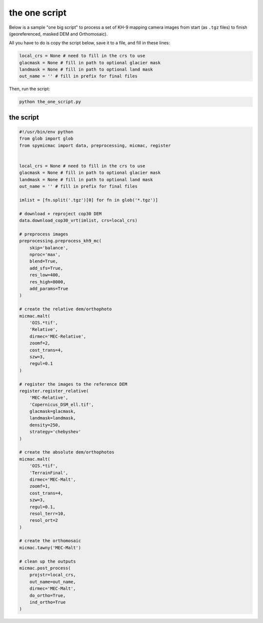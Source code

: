 the one script
==============

Below is a sample "one big script" to process a set of KH-9 mapping camera images from start (as ``.tgz`` files) to
finish (georeferenced, masked DEM and Orthomosaic).

All you have to do is copy the script below, save it to a file, and fill in these lines:

.. code-block:: python

    local_crs = None # need to fill in the crs to use
    glacmask = None # fill in path to optional glacier mask
    landmask = None # fill in path to optional land mask
    out_name = '' # fill in prefix for final files

Then, run the script:

.. code-block:: sh

    python the_one_script.py


the script
----------

.. code-block:: python

    #!/usr/bin/env python
    from glob import glob
    from spymicmac import data, preprocessing, micmac, register


    local_crs = None # need to fill in the crs to use
    glacmask = None # fill in path to optional glacier mask
    landmask = None # fill in path to optional land mask
    out_name = '' # fill in prefix for final files

    imlist = [fn.split('.tgz')[0] for fn in glob('*.tgz')]

    # download + reproject cop30 DEM
    data.download_cop30_vrt(imlist, crs=local_crs)

    # preprocess images
    preprocessing.preprocess_kh9_mc(
        skip='balance',
        nproc='max',
        blend=True,
        add_sfs=True,
        res_low=400,
        res_high=8000,
        add_params=True
    )

    # create the relative dem/orthophoto
    micmac.malt(
        'OIS.*tif',
        'Relative',
        dirmec='MEC-Relative',
        zoomf=2,
        cost_trans=4,
        szw=3,
        regul=0.1
    )

    # register the images to the reference DEM
    register.register_relative(
        'MEC-Relative',
        'Copernicus_DSM_ell.tif',
        glacmask=glacmask,
        landmask=landmask,
        density=250,
        strategy='chebyshev'
    )

    # create the absolute dem/orthophotos
    micmac.malt(
        'OIS.*tif',
        'TerrainFinal',
        dirmec='MEC-Malt',
        zoomf=1,
        cost_trans=4,
        szw=3,
        regul=0.1,
        resol_terr=10,
        resol_ort=2
    )

    # create the orthomosaic
    micmac.tawny('MEC-Malt')

    # clean up the outputs
    micmac.post_process(
        projstr=local_crs,
        out_name=out_name,
        dirmec='MEC-Malt',
        do_ortho=True,
        ind_ortho=True
    )

